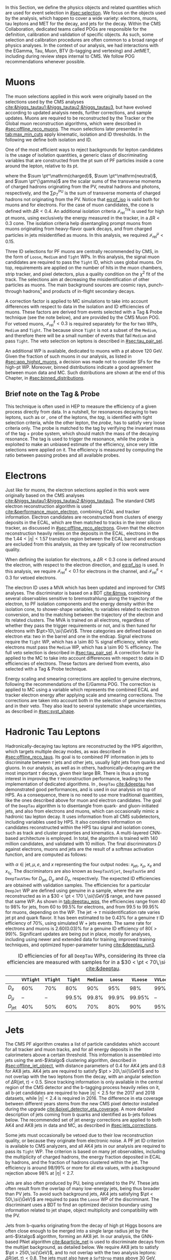 :PROPERTIES:
:CUSTOM_ID: sec:physics_objects
:END:

In this Section, we define the physics objects and related quantities which are used for event selection in [[#sec:selection]].
We focus on the objects used by the analysis, which happen to cover a wide variety: electrons, muons, tau leptons and \ac{MET} for the \htt{} decay, and jets for the \hbb{} decay.
Within the \ac{CMS} Collaboration, dedicated teams called \acp{POG} are responsible for the definition, calibration and validation of specific objects.
As such, some selection and calibration procedures are often common to a broad range of physics analyses.
In the context of our analysis, we had interactions with the EGamma, Tau, Muon, BTV (b-tagging and vertexing) and JetMET, including during review steps internal to \ac{CMS}.
We follow \ac{POG} recommendations whenever possible.

* Muons
:PROPERTIES:
:CUSTOM_ID: sec:physics_objects_muons
:END:

The muon selections applied in this work were originally based on the selections used by the \ac{CMS} \htt{} analyses [[cite:&higgs_tautau1;&higgs_tautau2;&higgs_tautau3]], but have evolved according to updated analysis needs, further corrections, and sample updates.
Muons are required to be reconstructed by the Tracker or the Global muon reconstruction algorithms, which were described in [[#sec:offline_reco_muons]].
The muon selections later presented in [[tab:max_min_cuts]] apply kinematic, isolation and \ac{ID} thresholds.
In the following we define both isolation and \ac{ID}.

# isolation
One of the most efficient ways to reject backgrounds for lepton candidates is the usage of isolation quantities, a generic class of discriminating variables that are constructed
from the \ac{pt} sum of \ac{PF} particles inside a cone around the lepton, relative to its \ac{pt}.
#+NAME: eq:pf_iso
\begin{equation}
\mathcal{I}_{\text{rel}}^{\ell} = \frac{ \sum  p_{T}^\mathrm{charged} + \max \left[ 0, \sum p_{T}^\mathrm{neutral} + \sum p_{T}^{\gamma} - \frac{1}{2} \sum p_{T}^\mathrm{PU} \right] }{ p_{T}^{\ell} } \:\: , \text{with } \ell=\mu,e ,
\end{equation}
\noindent where the $\sum \pt^\mathrm{charged}$, $\sum \pt^\mathrm{neutral}$, and $\sum \pt^{\gamma}$ are the scalar sums of the transverse momenta of charged hadrons originating from the \ac{PV}, neutral hadrons and photons, respectively, and the $\sum p_{T}^\mathrm{PU}$ is the sum of transverse momenta of charged hadrons not originating from the \ac{PV}.
Notice that [[eq:pf_iso]] is valid both for muons and for electrons.
For the case of muon candidates, the cone is defined with $\Delta\text{R} < 0.4$.
An additional isolation criteria $\mathcal{I}_{\text{rel}}^{\text{Trk}}$ is used for high \ac{pt} muons, using exclusively the energy measured in the tracker, in a $\Delta\text{R} < 0.3$ cone.
The isolation criteria help disentangling prompt muons from muons originating from heavy-flavor quark decays, and from charged particles in jets misidentified as muons.
In this analysis, we required $\mathcal{I}_{\text{rel}}^{\mu} < 0.15$.

# identification
Three \ac{ID} selections for PF muons are centrally recommended by \ac{CMS}, in the form of =Loose=, =Medium= and =Tight= \acp{WP}.
In this analysis, the signal muon candidates are required to pass the =Tight= \ac{ID}, which uses global muons.
On top, requirements are applied on the number of hits in the muon chambers, strip tracker, and pixel detectors, plus a quality condition on the $\chi^{2}$ fit of the track.
The selections aim at decreasing the misidentification of other particles as muons.
The main background sources are cosmic rays, punch-through hadrons[fn:: Hadrons escaping the calorimeter and leaving energy deposits in the muon system.] and products of in-flight secondary decays.

# cuts
A correction factor is applied to \ac{MC} simulations to take into account differences with respect to data in the isolation and \ac{ID} efficiencies of muons.
These factors are derived from \zmumu{} events selected with a Tag & Probe technique (see the note below), and are provided by the \ac{CMS} Muon \ac{POG}.
For vetoed muons, $\mathcal{I}_{\text{rel}}^{\ell} < 0.3$ is required separately for the \logicor{} for two \acp{WP}, =Medium= and =Tight=.
The \logicor{} because since =Tight= is not a subset of the =Medium=, and therefore there will be a small number of events that fail =Medium= and pass =Tight=.
The veto selection on leptons is described in [[#sec:tau_pair_sel]].

# high pt WP
An additional \ac{WP} is available, dedicated to muons with a \ac{pt} above \SI{120}{\GeV}.
Given the fraction of such muons in our analysis, as listed in [[#sec:app_highpt_muons]], a decision was made not to consider \acp{SF} for the high-\ac{pt} \ac{WP}.
Moreover, binned distributions indicate a good agreement between muon data and \ac{MC}.
Such distributions are shown at the end of this Chapter, in [[#sec:binned_distributions]].

** Brief note on the Tag & Probe
This technique is often used in \ac{HEP} to measure the efficiency of a given process directly from data.
In a nutshell, for resonances decaying to two leptons, such as \zmumu{} or \zee{}, one of the leptons, the /tag/, is identified with tight selection criteria, while the other lepton, the /probe/, has to satisfy very loose criteria only.
The probe is matched to the tag by verifying the invariant mass of the tag + probe system, which should match the mass of the decaying resonance.
The tag is used to trigger the resonance, while the probe is exploited to make an unbiased estimate of the efficiency, since very little selections were applied on it.
The efficiency is measured by computing the ratio between passing probes and all available probes.

* Electrons
Just like for muons, the electron selections applied in this work were originally based on the \ac{CMS} \htt{} analyses [[cite:&higgs_tautau1;&higgs_tautau2;&higgs_tautau3]].
The standard \ac{CMS} electron reconstruction algorithm is used [[cite:&performance_muon_electron]], combining \ac{ECAL} and tracker information.
Electron candidates are reconstructed from clusters of energy deposits in the \ac{ECAL}, which are then matched to tracks in the inner silicon tracker, as discussed in [[#sec:offline_reco_electrons]].
Given that the electron reconstruction heavily relies on the deposits in the \ac{ECAL}, electrons in the the $1.44 < |\eta| < 1.57$ transition region between the \ac{ECAL} barrel and endcaps are excluded from this analysis, as they are typically of low reconstruction quality.

# isolation
When defining the isolation for electrons, a $\Delta\text{R} < 0.3$ cone is defined around the electron, with respect to the electron direction, and [[eq:pf_iso]] is used.
In this analysis, we require $\mathcal{I}_{\text{rel}}^{e} < 0.1$ for electrons in the \eletau{} channel, and $\mathcal{I}_{\text{rel}}^{e} < 0.3$ for vetoed electrons.

# identification
The electron \ac{ID} uses a \ac{MVA} which has been updated and improved for \ac{CMS} \run{2} analyses.
The discriminator is based on a \ac{BDT} [[cite:&tmva]], combining several observables sensitive to bremsstrahlung along the trajectory of the electron, to \ac{PF} isolation components and the energy density within the isolation cone, to shower-shape variables, to variables related to electron conversion, and to the matching between the trajectory of the electron and its related clusters.
The \ac{MVA} is trained on all electrons, regardless of whether they pass the trigger requirements or not, and is then tuned for electrons with $\pt>10\,\si{\GeV}$.
Three categories are defined based on electron \ac{eta}: two in the barrel and one in the endcap.
Signal electrons require the =Tight= \ac{WP}, which has a \SI{\sim 80}{\percent} signal efficiency, while veto electrons must pass the =Medium= \ac{WP}, which has a \SI{\sim 90}{\percent} efficiency.
The full veto selection is described in [[#sec:tau_pair_sel]].
A correction factor is applied to the \ac{MC} to take into account differences with respect to data in \ac{ID} efficiencies of electrons.
These factors are derived from \zee{} events, also selected with a Tag & Probe technique.

# scaling and smearing
Energy scaling and smearing corrections are applied to genuine electrons, following the recommendations of the E/Gamma \ac{POG}.
The correction is applied to \ac{MC} using a variable which represents the combined \ac{ECAL} and tracker electron energy after applying scale and smearing corrections.
The corrections are taken into account both in the selection of genuine electrons and in their veto.
They also lead to several systematic shape uncertainties, as described in [[#sec:syst_shape]].

* Hadronic Tau Leptons
:PROPERTIES:
:CUSTOM_ID: sec:hadronic_taus
:END:
Hadronically-decaying tau leptons are reconstructed by the \ac{HPS} algorithm, which targets multiple decay modes, as was described in [[#sec:offline_reco_taus]].
Its goal is to combined \ac{PF} information in jets to discriminate between $\tau$ jets and other jets, usually light jets from quarks and gluons.
In our analysis, as well as in others, hadronically-decaying \taus{} are the most important $\tau$ decays, given their large \ac{BR}.
There is thus a strong interest in improving the $\tau$ reconstruction performance, leading to the implementation of dedicated algorithms.
In \run{2}, =DeepTau= [[cite:&deeptau]] has demonstrated good performances, and is used in our analysis on top of \ac{HPS}.
As a consequence, there is no need to use more traditional quantities, like the ones described above for muon and electron candidates.
The goal of the =DeepTau= algorithm is to disentangle \tauhs{} from quark- and gluon-initiated jets, and also from electrons and muons, which can occasionally mimic a hadronic tau lepton decay. 
It uses information from all \ac{CMS} subdetectors, including variables used by \ac{HPS}.
It also considers information on candidates reconstructed within the \ac{HPS} tau signal and isolation cones, such as track and cluster properties and kinematics.
A multi-layered \ac{CNN}-based architecture is employed.
In total, the algorithm is trained with 140 million \tauh{} candidates, and validated with 10 million.
The final discriminators $D$ against electrons, muons and jets are the result of a softmax activation function, and are computed as follows:
#+NAME: eq:deeptau
\begin{equation}
y_{\alpha} = \frac{e^{x_{\alpha}}}{\sum_{\beta}e^{x_{\beta}}} \:\:\: , \:\:\: D_{\alpha} = \frac{y_{\tau}}{y_{\tau} + y_{\alpha}}
\end{equation}
\noindent with $\alpha \in {\text{jet}, \mu, e}$, and $x$ representing the four output nodes: $x_{\text{jet}}$, $x_{\mu}$, $x_{e}$ and $x_{\tau_{\text{h}}}$.
The discriminators are also known as =DeepTauVSjet=, =DeepTauVSe= and =DeepTauVSmu= for $D_{\text{jet}}$, $D_{\mu}$ and $D_{e}$, respectively.
The expected \tauh{} \ac{ID} efficiencies are obtained with validation samples.
The efficiencies for a particular =DeepJet= \ac{WP} are defined using genuine \tauhs{} in a \htt{} sample, where the \taus{} are reconstructed as \tauhs{} in a $30 < \pt < 170 \,\si{\GeV}$ range, and have passed that same \ac{WP}.
As shown in [[tab:deeptau_wps]], the efficiencies range from 40 to 98% for jets, from 60 to 99.5% for electrons, and from 99.5 to 99.95% for muons, depending on the \ac{WP}.
The $\text{jet} \rightarrow \tau$ misidentification rate varies jet \ac{pt} and quark flavor.
It has been estimated to be 0.43% for a genuine $\tau$ \ac{ID} efficiency of 70%, using simulated W + jets events.
The same rate for electrons and muons is 2.60(0.03)% for a genuine \tauh{} \ac{ID} efficiency of 80($>99$)%.
Significant updates are being put in place, mostly for \run{3} analyses, including using newer and extended data for training, improved training techniques, and optimized hyper-parameter tuning [[cite:&deeptau_run3]].

#+NAME: tab:deeptau_wps
#+CAPTION: \Ac{ID} efficiencies of \tauhs{} for all =DeepTau= \acp{WP}, considering its three classes. The efficiencies are measured with \htt{} samples for \tauhs{} in a $30 < \pt < 70\,\si{\GeV}$ range [[cite:&deeptau]].
#+ATTR_LATEX: :placement [!h] :center t :align ccccccccc :environment mytablewiderrows
|------------------+---------+--------+-------+--------+-------+--------+---------+----------|
|                  | =VVTight= | =VTight= | =Tight= | =Medium= | =Loose= | =VLoose= | =VVLoose= | =VVVLoose= |
|------------------+---------+--------+-------+--------+-------+--------+---------+----------|
| $D_{e}$          |     60% |    70% |   80% |    90% |   95% |    98% |     99% |    99.5% |
| $D_{\mu}$          |      -- |     -- | 99.5% |  99.8% | 99.9% | 99.95% |      -- |       -- |
| $D_{\text{jet}}$ |     40% |    50% |   60% |    70% |   80% |    90% |     95% |      98% |
|------------------+---------+--------+-------+--------+-------+--------+---------+----------|

* Jets
:PROPERTIES:
:CUSTOM_ID: sec:jets
:END:

The \ac{CMS} \ac{PF} algorithm creates a list of particle candidates which account for all tracker and muon tracks, and for all energy deposits in the calorimeters above a certain threshold. 
This information is assembled into jets using the anti-$\ktalgo$ clustering algorithm, described in [[#sec:offline_jet_object]], with distance parameters of 0.4 for AK4 jets and 0.8 for AK8 jets.
AK4 jets are required to satisfy $\pt > 20\,\si{\\GeV}$ and to not overlap with the two leptons from the \htt{} decay, with an angular selection of $\Delta\text{R}(\text{jet},\tau) < 0.5$.
Since tracking information is only available in the central region of the CMS detector and the b-tagging process heavily relies on it, all b-jet candidates are required to have $|\eta| < 2.5$ for the 2017 and 2018 datasets, while $|\eta| < 2.4$ is required in 2016.
The difference in \ac{eta} coverage between different years stems from the new \ac{CMS} pixel detector installed during the \phase{1} upgrade [[cite:&pixel_detector_eta_coverage]].
A more detailed description of jets coming from b quarks and identified as b-jets follows below.
The recommended set of jet energy corrections are applied to both AK4 and AK8 jets in data and \ac{MC}, as described in [[#sec:jets_corrections]].

Some jets must occasionally be vetoed due to their low reconstruction quality, or because they originate from electronic noise.
A \ac{PF} jet \ac{ID} criterion is available to \ac{CMS} analyzers, and all AK4 jets in our analysis are required to pass its =Tight= \ac{WP}.
The criterion is based on many jet observables, including the multiplicity of charged hadrons, the energy fraction deposited in \ac{ECAL} by hadrons, and the fraction of hadrons clustered within the jet.
The efficiency is around 98/99% or more for all \ac{eta} values, with a background rejection above 98% at $|\eta|<2.7$.

Jets are also often produced by \ac{PU}, being unrelated to the \ac{PV}.
These jets often result from the overlap of many low-energy jets, being thus broader than \ac{PV} jets.
To avoid such background jets, AK4 jets satisfying $\pt < 50\,\si{\GeV}$ are required to pass the =Loose= \ac{WP} of the discriminant.
The discriminant uses a \ac{BDT} to find an optimized decision boundary using information related to jet shape, object multiplicity and compatibility with the \ac{PV}.

Jets from b-quarks originating from the decay of high \ac{pt} Higgs bosons are often close enough to be merged into a single large radius jet by the anti-$\ktalgo$ algorithm, forming an AK8 jet.
In our analysis, the \ac{GNN}-based \ac{PNet} algorithm [[cite:&particle_net]] is used to discriminate \hbb{} decays from the multijet background, as detailed below.
We require AK8 jets to satisfy $\pt > 250\,\si{\GeV}$, and to not overlap with the two analysis leptons: $\Delta\text{R}(\text{jet},\tau) < 0.8$.
The jets must also have a =SoftDrop= mass above \SI{30}{\GeV}, where =SoftDrop= [[cite:&softdrop]] is a boosted jet grooming algorithm which removes soft and wide-angle radiation, aiming at mitigating the effects from contamination of \ac{ISR}, \ac{UE} and \ac{PU}.

** Identification of B-jets
Jets originated by the hadronization of b quarks distinguish themselves from other jets, inasmuch as they contain particles known to be relatively long-lived.
Such b mesons and hadrons can thus decay with a displacement of a few millimeters with respect to the \ac{PV}, defining the so-called /secondary vertex/.
Additionally, b hadrons decay into electrons or muons with a probability of \SI{\sim 20}{\percent}.
Distance parameters and displaced leptons can thus be exploited for discriminative purposes [[cite:&btag_performance]].

During \run{1}, the b-jet reconstruction algorithms available within \ac{CMS} worked by manually building discriminative variables.
The most advanced, the Combined Secondary Vertex (CSV) algorithm, used the secondary vertex mass and the number of tracks in a jet, among other variables.
Deep learning techniques first appeared in \run{2}, starting with =DeepCSV= [[cite:&deep_csv]], and later =DeepJet= [[cite:&deepjet;&deepjet_performance]], which is based on \acp{CNN} and \acp{RNN}.
Further improvements, particularly the widespread adoption of \acp{GNN}, have lead to \ac{PNet} [[cite:&particle_net]], and finally to \ac{ParT} [[cite:&transformer]], which exploits the state-of-the-art transformer technology [[cite:&transformers]], and should start being used in \run{3}.

In our analysis, AK4 jets originating from b quarks are identified using the =DeepJet= algorithm.
In order to separate b-jets from other jets, =DeepJet= combines secondary vertex properties, track-based variables and \ac{PF} jet constituents (neutral and charged candidates) in a \ac{DNN}.
It then classifies jets into six different categories, three of which are merged in order to tag b-jets in physics analyses.
The three merged categories focus on jets with at least two b hadrons, exactly one b hadron decaying hadronically, and exactly one b hadron decaying leptonically.

#+NAME: tab:bTagWPs
#+CAPTION: Thresholds for different years with associated \acp{WP} and efficiencies to be considered with \run{2} \ac{UL} datasets for the =DeepJet= and mass decorrelated \ac{PNet} \xbb{} taggers. LP, MP and HP refer to Low, Medium and High purities, respectively.
\begin{table}[htbp]
\hspace{1cm}
    \setlength{\tabcolsep}{10pt}
    \renewcommand{\arraystretch}{1.2} % Adjust line spacing
    \begin{tabular}{c|ccc|ccc}
        \hline
        \multirow{2}{*}{\textbf{Year}} &  & \textbf{DeepJet} &  &  & \textbf{PNet} &  \\
                              & \ac{WP} & Eff. [\%] & Cut & \ac{WP} & Eff. [\%] & Cut \\ \hline
        \multirow{3}{*}{2016} & \texttt{Loose}  & 86.3 & 0.0408 & \texttt{LP} & 40 & 0.9137  \\
                               & \texttt{Medium} & 71.4 & 0.2489 & \texttt{MP} & 60 & 0.9735  \\
                               & \texttt{Tight}  & 54.7 & 0.8819 & \texttt{HP} & 80 & 0.9883  \\ \hline
        \multirow{3}{*}{2016APV} & \texttt{Loose}  & 87.3 & 0.0508 & \texttt{LP} & 40 & 0.9088  \\
                                  & \texttt{Medium} & 73.3 & 0.2598 & \texttt{MP} & 60 & 0.9737  \\
                                  & \texttt{Tight}  & 57.5 & 0.8819 & \texttt{HP} & 80 & 0.9883  \\ \hline
        \multirow{3}{*}{2017} & \texttt{Loose}  & 91.0 & 0.0532 & \texttt{LP} & 40 & 0.9105  \\
                               & \texttt{Medium} & 79.1 & 0.3040 & \texttt{MP} & 60 & 0.9714  \\
                               & \texttt{Tight}  & 61.6 & 0.7476 & \texttt{HP} & 80 & 0.987   \\ \hline
        \multirow{3}{*}{2018} & \texttt{Loose}  & 91.5 & 0.0490 & \texttt{LP} & 40 & 0.9172  \\
                               & \texttt{Medium} & 80.7 & 0.2783 & \texttt{MP} & 60 & 0.9734  \\
                               & \texttt{Tight}  & 65.1 & 0.7100 & \texttt{HP} & 80 & 0.988   \\ \hline
    \end{tabular}
\end{table}

AK8 jets originating from merged \hbb{} decays are instead tagged by the \ac{PNet} algorithm.
This algorithm is able to identify hadronic decays of highly Lorentz-boosted top quarks and W, Z, and Higgs bosons, and classify different decay modes, such as $\bbbar$, $\ccbar$ or $\qqbar$ pairs.
The tagger is trained with \xbb{}, \xcc{} and \xqq{} signal jets, where X is a \spin{0} scalar, and with \ac{QCD} multijet background samples.
It accordingly outputs four discriminant scores, each representing the probability P for one of the four following processes to occur: \xbb{}, \xcc{}, \xqq{} and \ac{QCD}.
We use a mass-decorrelated version of \ac{PNet}.
The decorrelation is achieved by reweighting the training samples into uniform jet \ac{pt} and jet =SoftDrop= mass distributions.
The \xbb{} discriminant is given by:
#+NAME: eq:pnet
\begin{equation}
  \frac{\text{P}(\text{X}\rightarrow \text{b}\bar{\text{b}})}{\text{P}(\text{X} \rightarrow \text{b}\bar{\text{b}}) + \text{P}(\text{QCD})} \: .
\end{equation} 
\noindent Three \acp{WP} are defined with \hbb{} signal jets at efficiencies of 40%, 60%, and 80%: \ac{LP}, \ac{MP}, and \ac{HP}, respectively.
In order to select the most performant \ac{WP}, the full analysis workflow is run once per \ac{WP}, and the LP \ac{WP} is found to provide the most stringent results.
It is however important to note that discrepancies between data and \ac{MC} require the application of dedicated \acp{SF} to all jets passing the \ac{PNet} \acp{WP}.
AK8 analysis jets must thus be corrected, in a procedure described in [[#sec:pnet_sfs]].
The thresholds on the =DeepJet= and \ac{PNet} discriminator values, and corresponding efficiencies, are listed in [[tab:bTagWPs]].

** Jet Energy Scale and Resolution Corrections
:PROPERTIES:
:CUSTOM_ID: sec:jets_corrections
:END:

The measured jet energy can significantly differ from the underlying true hadron energy.
Differences can arise due to detector noise, \ac{PU} or a non-linear calorimetric response.
The precise understanding of \acp{JEC}, scales and resolutions, is of crucial importance for multiple analyses, also entering as an important component in their systematic uncertainties.
The energy of jets must therefore be appropriately corrected, in order to match the true particle-level deposited energy [[cite:&jet_corr1;&jet_corr2]].
In [[fig:jerc]] we illustrate the approach adopted by \ac{CMS} in \run{2}.
It consists on a sequential series of steps, where each step is responsible to independently correct a different effect.
Each data-taking period has its own set of corrections.
The first step addresses the spurious energy deposits from \ac{PU} interactions.
For each type of \ac{PF} candidate an offset energy is subtracted from the jet energy.
In the second step, detector response corrections are applied, in order to fix its non-uniformity across the jet \ac{pt} and \ac{eta} phase-space.
Next, remaining differences between data and \ac{MC} are corrected by accounting for \ac{PU} effects, which also depend on the \ac{pt} and \ac{eta} of jets.
Finally, optional flavour dependent corrections can be applied.
For all jet types, the energy scale uncertainties are smaller than 3% for $\pt > 50\,\si{\GeV}$ in the $|\eta| < 3.0$ region, increasing to 5% for $3.0 < |\eta| < 5.0$.

#+NAME: fig:jerc
#+CAPTION: Illustration of the jet energy correction stages that must be sequentially applied in order to obtain a calibrated jet, as done for \run{2} in \ac{CMS}. Taken from [[cite:&jet_corr2]].
#+BEGIN_figure
#+ATTR_LATEX: :width 1.\textwidth :center
[[~/org/PhD/Thesis/figures/analysis1/Run2-JERC.pdf]]
#+END_figure

Since measurements show that the jet energy resolution in data is worse than in the simulation, resolution corrections must be applied to \ac{MC} jets.
The latter are smeared to describe the data.
The smearing procedure uses a ``hybrid'' approach recommended by \ac{CMS} BTV \ac{POG}, and composed of two methods.
If a matched generator-level jet exists, then the four-momentum of the corresponding reconstructed jet is rescaled, with a factor which depends on the \ac{pt} of the reconstructed and generated jet:
#+NAME: fig:hybrid1
\begin{equation}
	c_{\text{JER}} = 1+(s_{\text{JER}}-1)\,\frac{\pt-\pt^{\text{Gen.}}}{\pt}
\end{equation}
\noindent where $s_{\text{JER}}$ is the data-to-simulation core resolution scale factor.
If the jet was not matched (and thus $\pt^{\text{Gen.}}$ is not available), then a stochastic smearing is applied, performing the four-momentum rescaling using a different factor:
#+NAME: fig:hybrid2
\begin{equation}
	c_{\text{JER}} = 1+\mathcal{N}(0, \sigma_{\text{JER}})\sqrt{\max(s^2_{\text{JER}}-1, 0)}
\end{equation}
\noindent where $\sigma_{\text{JER}}$ is the relative \ac{pt} resolution in simulation, and $\mathcal{N}(0, \sigma)$ denotes a random number sampled from a normal distribution with zero mean and standard deviation $\sigma$.
The resolution corrections are computed after applying the above jet energy corrections.
The data/MC \acp{SF} usually vary between 1 and 1.2, but are larger in the transition region between the endcaps and the forward detectors.
No significant dependencies on the \ac{pt} and \ac{eta} of the jets are observed, except in the transition region [[cite:&jec_jer_performance]].

* Missing Transverse Energy
As discussed in [[#sec:offline_reco_met]], \ac{MET} is the negative vector sum of all \ac{PF} reconstructed particles in an event.
Despite being well defined, the "raw", uncorrected \ac{MET} is systematically different from the transverse momentum actually carried by invisible particles.
This happens due to a variety of detector effects, most notably the non-compensating nature of the \ac{CMS} calorimeters, which was explained in [[#sec:offline_reco_pf]], and due to detector misalignments.
In this analysis, we apply corrections as instructed by the \ac{CMS} JetMET \ac{POG}, turning the measured $\ptmiss$ into a better estimate of the ``true'' \ac{MET}.

Measurements show that the \ac{JER} in data is worse than in the simulation.
As discussed in [[#sec:jets_corrections]], jets in simulation should thus be smeared to achieve a better agreement with data.
Given that jets are one of the building blocks of \ac{MET}, their smearing should be propagated to the \ac{MET}.
The corrections replace the vector sum of transverse momenta of particles clustered as jets by the vector sum of the transverse momenta of the jets to which \acp{JEC} are applied.
Corrections are applied to AK4 jets.

It has been observed that uncorrected \ac{MET} features a modulation in the azimuthal \ac{phi} coordinate.
The modulation roughly follows a sinusoidal curve with a $2\pi$ period.
The distribution of true \ac{MET} should instead be independent of \ac{phi} because of the collisions' rotational symmetry along the transverse axis.
The modulation can be due to anisotropic detector responses, to inactive calorimeter cells and/or tracking regions, to the detector misalignment, and even to the displacement of the beam spot. 
The amplitude of the modulation increases roughly linearly with the number of \ac{PU} interactions. 
In this analysis, we reduce the amplitude of the \ac{phi} modulation by shifting the origin of the $x$ and $y$ coordinates in the transverse momentum plane, as a function of the run number and of the number of \acp{PV}.

We also apply \ac{MET} quality filters provided by the JetMET \ac{POG}, in order to improve the quality of the reconstructed \ac{MET}:
+ Events where the \ac{PV} is not of good quality are rejected.
+ A beam halo filter is used, to reduce the non negligible probability of high-energy halo muons to interact in the calorimeters. Such interactions can create clusters of up to several hundreds of \si{\GeV}.
+ Events with problematic dead cell \ac{TP} energy recovery are removed.
+ Events where a large nonphysical \ac{MET} is erroneously reconstructed due to the presence of additional muons are rejected.
+ Additional filters are applied to reject events with high \ac{HCAL} or \ac{ECAL} noise.
